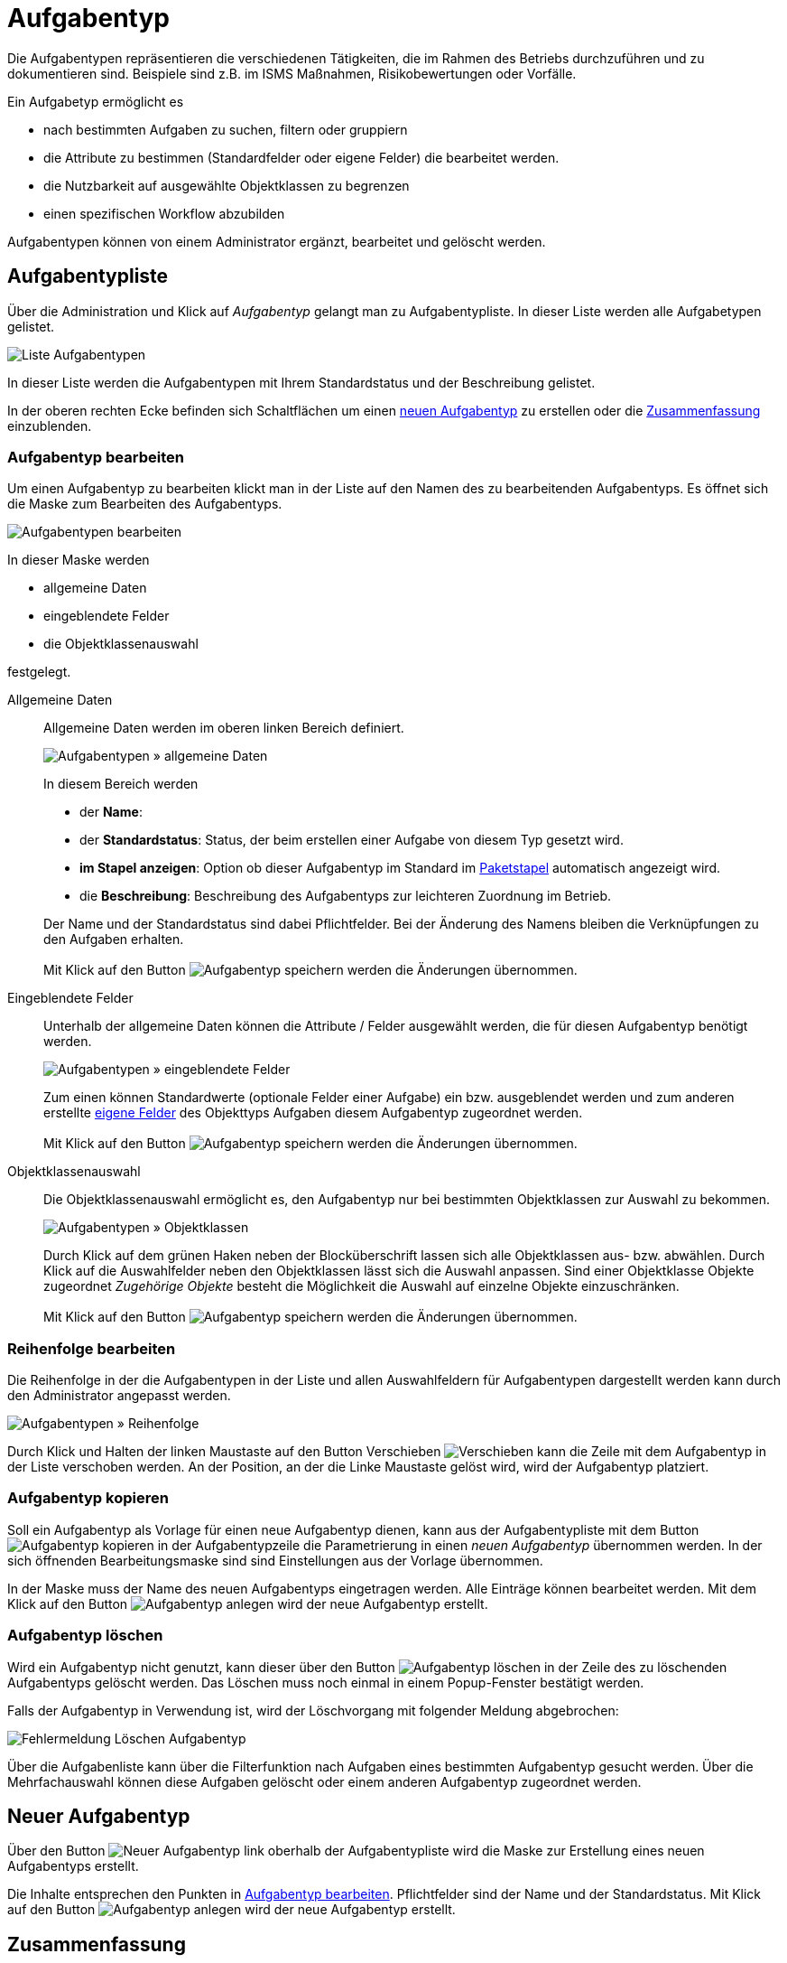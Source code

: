 = Aufgabentyp
:doctype: article
:icons: font
:imagesdir: ../images/
:web-xmera: https://xmera.de

Die Aufgabentypen repräsentieren die verschiedenen Tätigkeiten, die im Rahmen des Betriebs durchzuführen und zu dokumentieren sind. Beispiele sind z.B. im ISMS Maßnahmen, Risikobewertungen oder Vorfälle.

Ein Aufgabetyp ermöglicht es

- nach bestimmten Aufgaben zu suchen, filtern oder gruppiern
- die Attribute zu bestimmen (Standardfelder oder eigene Felder) die bearbeitet werden.
- die Nutzbarkeit auf ausgewählte Objektklassen zu begrenzen
- einen spezifischen Workflow abzubilden 

Aufgabentypen können von einem Administrator ergänzt, bearbeitet und gelöscht werden. 

== Aufgabentypliste

Über die Administration und Klick auf _Aufgabentyp_ gelangt man zu Aufgabentypliste. In dieser Liste werden alle Aufgabetypen gelistet.

image:adminhandbuch/aufgabentyp_liste.png[Liste Aufgabentypen]

In dieser Liste werden die Aufgabentypen mit Ihrem Standardstatus und der Beschreibung gelistet.

In der oberen rechten Ecke befinden sich Schaltflächen um einen <<_neuer_aufgabentyp,neuen Aufgabentyp>> zu erstellen oder die <<Zusammenfassung>> einzublenden. 

=== Aufgabentyp bearbeiten

Um einen Aufgabentyp zu bearbeiten klickt man in der Liste auf den Namen des zu bearbeitenden Aufgabentyps. Es öffnet sich die Maske zum Bearbeiten des Aufgabentyps.

image:adminhandbuch/aufgabentyp_bearbeiten.png[Aufgabentypen bearbeiten]

In dieser Maske werden

- allgemeine Daten
- eingeblendete Felder
- die Objektklassenauswahl

festgelegt.

Allgemeine Daten:: 

Allgemeine Daten werden im oberen linken Bereich definiert. +
+
image:adminhandbuch/aufgabentyp_bearbeiten_allgemein.png[Aufgabentypen » allgemeine Daten]
+
In diesem Bereich werden + 

- der *Name*:
- der *Standardstatus*: Status, der beim erstellen einer Aufgabe von diesem Typ gesetzt wird.
- *im Stapel anzeigen*: Option ob dieser Aufgabentyp im Standard im xref:anwenderhandbuch:aufgaben.adoc#_aufgabenpakte[Paketstapel] automatisch angezeigt wird.
- die *Beschreibung*: Beschreibung des Aufgabentyps zur leichteren Zuordnung im Betrieb.

+
Der Name und der Standardstatus sind dabei Pflichtfelder. Bei der Änderung des Namens bleiben die Verknüpfungen zu den Aufgaben erhalten. +
 +
Mit Klick auf den Button image:adminhandbuch/button_speichern.png[Aufgabentyp speichern] werden die Änderungen übernommen.

Eingeblendete Felder:: 

Unterhalb der allgemeine Daten können die Attribute / Felder ausgewählt werden, die für diesen Aufgabentyp benötigt werden. +
+
image:adminhandbuch/aufgabentyp_bearbeiten_felder.png[Aufgabentypen » eingeblendete Felder]
+
Zum einen können Standardwerte (optionale Felder einer Aufgabe) ein bzw. ausgeblendet werden und zum anderen erstellte xref:eigene-felder.adoc[eigene Felder] des Objekttyps Aufgaben diesem Aufgabentyp zugeordnet werden. +
 +
Mit Klick auf den Button image:adminhandbuch/button_speichern.png[Aufgabentyp speichern] werden die Änderungen übernommen.

Objektklassenauswahl::

Die Objektklassenauswahl ermöglicht es, den Aufgabentyp nur bei bestimmten Objektklassen zur Auswahl zu bekommen. +
+
image:adminhandbuch/aufgabentyp_bearbeiten_objektklassen.png[Aufgabentypen » Objektklassen]
+
Durch Klick auf dem grünen Haken neben der Blocküberschrift lassen sich alle Objektklassen aus- bzw. abwählen. Durch Klick auf die Auswahlfelder neben den Objektklassen lässt sich die Auswahl anpassen. Sind einer Objektklasse Objekte zugeordnet _Zugehörige Objekte_ besteht die Möglichkeit die Auswahl auf einzelne Objekte einzuschränken. +
 +
Mit Klick auf den Button image:adminhandbuch/button_speichern.png[Aufgabentyp speichern] werden die Änderungen übernommen.

=== Reihenfolge bearbeiten

Die Reihenfolge in der die Aufgabentypen in der Liste und allen Auswahlfeldern für Aufgabentypen dargestellt werden kann durch den Administrator angepasst werden.

image:adminhandbuch/aufgabentyp_liste_reihenfolge.png[Aufgabentypen » Reihenfolge]

Durch Klick und Halten der linken Maustaste auf den Button Verschieben image:adminhandbuch/button_verschieben.png[Verschieben] kann die Zeile mit dem Aufgabentyp in der Liste verschoben werden. An der Position, an der die Linke Maustaste gelöst wird, wird der Aufgabentyp platziert.

=== Aufgabentyp kopieren

Soll ein Aufgabentyp als Vorlage für einen neue Aufgabentyp dienen, kann aus der Aufgabentypliste  mit dem Button image:adminhandbuch/button_kopieren.png[Aufgabentyp kopieren] in der Aufgabentypzeile die Parametrierung in einen _neuen Aufgabentyp_ übernommen werden. In der sich öffnenden Bearbeitungsmaske sind sind Einstellungen aus der Vorlage übernommen.

In der Maske muss der Name des neuen Aufgabentyps eingetragen werden. Alle Einträge können bearbeitet werden. Mit dem Klick auf den Button image:adminhandbuch/button_anlegen.png[Aufgabentyp anlegen] wird der neue Aufgabentyp erstellt.

=== Aufgabentyp löschen

Wird ein Aufgabentyp nicht genutzt, kann dieser über den Button image:adminhandbuch/button_loeschen.png[Aufgabentyp löschen] in der Zeile des zu löschenden Aufgabentyps gelöscht werden. Das Löschen muss noch einmal in einem Popup-Fenster bestätigt werden. 

Falls der Aufgabentyp in Verwendung ist, wird der Löschvorgang mit folgender Meldung abgebrochen:

image:adminhandbuch/aufgabentyp_loeschen_fehlermeldung.png[Fehlermeldung Löschen Aufgabentyp]

[Note]
Über die Aufgabenliste kann über die Filterfunktion nach Aufgaben eines bestimmten Aufgabentyp gesucht werden. Über die Mehrfachauswahl können diese Aufgaben gelöscht oder einem anderen Aufgabentyp zugeordnet werden.

== Neuer Aufgabentyp

Über den Button image:adminhandbuch/button_neuer_aufgabentyp.png[Neuer Aufgabentyp] link oberhalb der Aufgabentypliste wird die Maske zur Erstellung eines neuen Aufgabentyps erstellt.

Die Inhalte entsprechen den Punkten in <<Aufgabentyp bearbeiten>>. Pflichtfelder sind der Name und der Standardstatus. Mit Klick auf den Button image:adminhandbuch/button_anlegen.png[Aufgabentyp anlegen] wird der neue Aufgabentyp erstellt.

== Zusammenfassung

Die Zusammenfassung zeigt in einer Kreuztabelle, welche _Standardwerte_ und _Eigene Felder_ bei welchem Aufgabtyp dargestellt werden. Aufgerufen wird die Zusammenfassung über den Button image:adminhandbuch/button_aufgabentyp_zusammenfassung.png[Aufgabentyp Zusammenfassung] aufgerufen.

image:adminhandbuch/aufgabentyp_zusammenfassung.png[Aufgabentyp Zusammenfassung]

Die Zuordnung kann auch in der Tabelle angepasst werden. Die Anpassungen werden mit dem Klick auf den Button image:adminhandbuch/button_speichern.png[Änderungen in Zusammenfassung Speichern] übernommen.